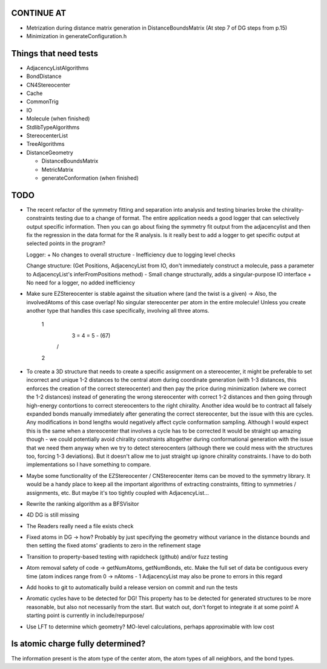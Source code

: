 CONTINUE AT
-----------
- Metrization during distance matrix generation in DistanceBoundsMatrix
  (At step 7 of DG steps from p.15)
- Minimization in generateConfiguration.h

Things that need tests
----------------------

- AdjacencyListAlgorithms
- BondDistance
- CN4Stereocenter
- Cache
- CommonTrig
- IO
- Molecule (when finished)
- StdlibTypeAlgorithms
- StereocenterList
- TreeAlgorithms
- DistanceGeometry
  
  - DistanceBoundsMatrix
  - MetricMatrix
  - generateConformation (when finished)


TODO
----
- The recent refactor of the symmetry fitting and separation into analysis and
  testing binaries broke the chirality-constraints testing due to a change of
  format. The entire application needs a good logger that can selectively output
  specific information. Then you can go about fixing the symmetry fit output
  from the adjacencylist and then fix the regression in the data format for the
  R analysis. Is it really best to add a logger to get specific output at
  selected points in the program?
  
  Logger:
  + No changes to overall structure
  - Inefficiency due to logging level checks

  Change structure: (Get Positions, AdjacencyList from IO, don't immediately
  construct a molecule, pass a parameter to AdjacencyList's inferFromPositions
  method)
  - Small change structurally, adds a singular-purpose IO interface
  + No need for a logger, no added inefficiency
  

- Make sure EZStereocenter is stable against the situation where (and the twist
  is a given) -> Also, the involvedAtoms of this case overlap! No singular
  stereocenter per atom in the entire molecule! Unless you create another type
  that handles this case specifically, involving all three atoms.
    
    1
     \
      3 = 4 = 5 - (67)
     /
    2

- To create a 3D structure that needs to create a specific assignment on a
  stereocenter, it might be preferable to set incorrect and unique 1-2 distances
  to the central atom during coordinate generation (with 1-3 distances, this
  enforces the creation of the correct stereocenter) and then pay the price
  during minimization (where we correct the 1-2 distances) instead of generating
  the wrong stereocenter with correct 1-2 distances and then going through
  high-energy contortions to correct stereocenters to the right chirality.
  Another idea would be to contract all falsely expanded bonds manually
  immediately after generating the correct stereocenter, but the issue with this
  are cycles. Any modifications in bond lengths would negatively affect cycle
  conformation sampling. Although I would expect this is the same when a
  stereocenter that involves a cycle has to be corrected It would be straight up
  amazing though - we could potentially avoid chirality constraints altogether
  during conformational generation with the issue that we need them anyway when
  we try to detect stereocenters (although there we could mess with the
  structures too, forcing 1-3 deviations). But it doesn't allow me to just
  straight up ignore chirality constraints. I have to do both implementations so
  I have something to compare.
- Maybe some functionality of the EZStereocenter / CNStereocenter items can be
  moved to the symmetry library. It would be a handy place to keep all the
  important algorithms of extracting constraints, fitting to symmetries /
  assignments, etc. But maybe it's too tightly coupled with AdjacencyList...
- Rewrite the ranking algorithm as a BFSVisitor
- 4D DG is still missing
- The Readers really need a file exists check
- Fixed atoms in DG -> how? Probably by just specifying the geometry without
  variance in the distance bounds and then setting the fixed atoms' gradients to
  zero in the refinement stage
- Transition to property-based testing with rapidcheck (github) and/or fuzz
  testing
- Atom removal safety of code -> getNumAtoms, getNumBonds, etc. Make the full
  set of data be contiguous every time (atom indices range from 0 -> nAtoms - 1
  AdjacencyList may also be prone to errors in this regard
- Add hooks to git to automatically build a release version on commit and run
  the tests
- Aromatic cycles have to be detected for DG! This property has to be detected
  for generated structures to be more reasonable, but also not necessarily from
  the start. But watch out, don't forget to integrate it at some point! A
  starting point is currently in include/repurpose/
- Use LFT to determine which geometry? MO-level calculations, perhaps
  approximable with low cost


Is atomic charge fully determined?
----------------------------------

The information present is the atom type of the center atom, the atom types of
all neighbors, and the bond types.
